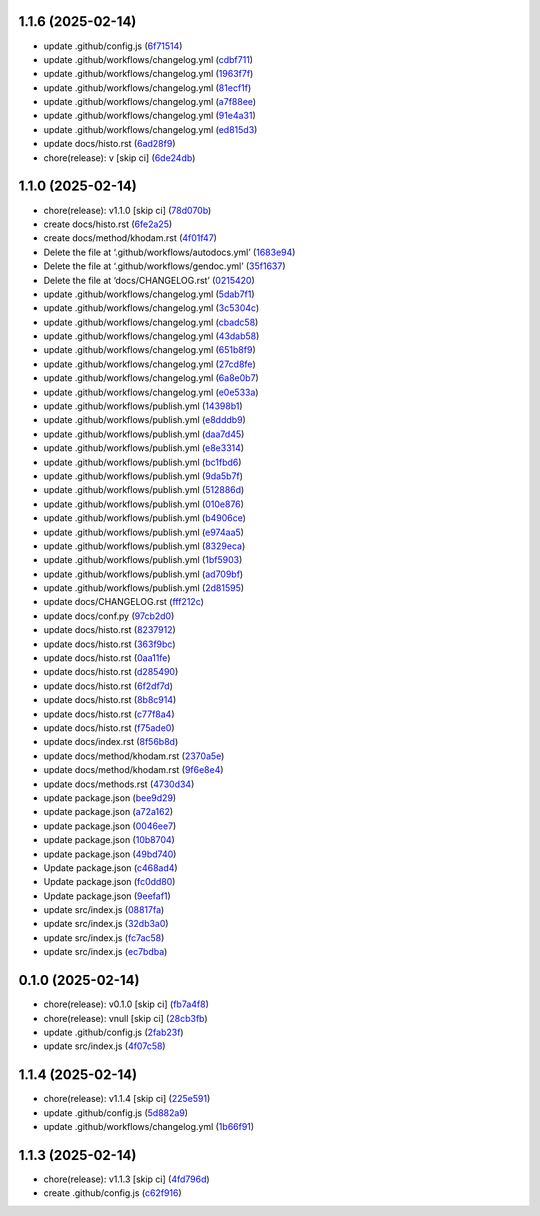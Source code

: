 1.1.6 (2025-02-14)
------------------

-  update .github/config.js
   (`6f71514 <https://github.com/ErRickow/npm-yt/commit/6f71514>`__)
-  update .github/workflows/changelog.yml
   (`cdbf711 <https://github.com/ErRickow/npm-yt/commit/cdbf711>`__)
-  update .github/workflows/changelog.yml
   (`1963f7f <https://github.com/ErRickow/npm-yt/commit/1963f7f>`__)
-  update .github/workflows/changelog.yml
   (`81ecf1f <https://github.com/ErRickow/npm-yt/commit/81ecf1f>`__)
-  update .github/workflows/changelog.yml
   (`a7f88ee <https://github.com/ErRickow/npm-yt/commit/a7f88ee>`__)
-  update .github/workflows/changelog.yml
   (`91e4a31 <https://github.com/ErRickow/npm-yt/commit/91e4a31>`__)
-  update .github/workflows/changelog.yml
   (`ed815d3 <https://github.com/ErRickow/npm-yt/commit/ed815d3>`__)
-  update docs/histo.rst
   (`6ad28f9 <https://github.com/ErRickow/npm-yt/commit/6ad28f9>`__)
-  chore(release): v [skip ci]
   (`6de24db <https://github.com/ErRickow/npm-yt/commit/6de24db>`__)

.. _section-1:

1.1.0 (2025-02-14)
------------------

-  chore(release): v1.1.0 [skip ci]
   (`78d070b <https://github.com/ErRickow/npm-yt/commit/78d070b>`__)
-  create docs/histo.rst
   (`6fe2a25 <https://github.com/ErRickow/npm-yt/commit/6fe2a25>`__)
-  create docs/method/khodam.rst
   (`4f01f47 <https://github.com/ErRickow/npm-yt/commit/4f01f47>`__)
-  Delete the file at ‘.github/workflows/autodocs.yml’
   (`1683e94 <https://github.com/ErRickow/npm-yt/commit/1683e94>`__)
-  Delete the file at ‘.github/workflows/gendoc.yml’
   (`35f1637 <https://github.com/ErRickow/npm-yt/commit/35f1637>`__)
-  Delete the file at ‘docs/CHANGELOG.rst’
   (`0215420 <https://github.com/ErRickow/npm-yt/commit/0215420>`__)
-  update .github/workflows/changelog.yml
   (`5dab7f1 <https://github.com/ErRickow/npm-yt/commit/5dab7f1>`__)
-  update .github/workflows/changelog.yml
   (`3c5304c <https://github.com/ErRickow/npm-yt/commit/3c5304c>`__)
-  update .github/workflows/changelog.yml
   (`cbadc58 <https://github.com/ErRickow/npm-yt/commit/cbadc58>`__)
-  update .github/workflows/changelog.yml
   (`43dab58 <https://github.com/ErRickow/npm-yt/commit/43dab58>`__)
-  update .github/workflows/changelog.yml
   (`651b8f9 <https://github.com/ErRickow/npm-yt/commit/651b8f9>`__)
-  update .github/workflows/changelog.yml
   (`27cd8fe <https://github.com/ErRickow/npm-yt/commit/27cd8fe>`__)
-  update .github/workflows/changelog.yml
   (`6a8e0b7 <https://github.com/ErRickow/npm-yt/commit/6a8e0b7>`__)
-  update .github/workflows/changelog.yml
   (`e0e533a <https://github.com/ErRickow/npm-yt/commit/e0e533a>`__)
-  update .github/workflows/publish.yml
   (`14398b1 <https://github.com/ErRickow/npm-yt/commit/14398b1>`__)
-  update .github/workflows/publish.yml
   (`e8dddb9 <https://github.com/ErRickow/npm-yt/commit/e8dddb9>`__)
-  update .github/workflows/publish.yml
   (`daa7d45 <https://github.com/ErRickow/npm-yt/commit/daa7d45>`__)
-  update .github/workflows/publish.yml
   (`e8e3314 <https://github.com/ErRickow/npm-yt/commit/e8e3314>`__)
-  update .github/workflows/publish.yml
   (`bc1fbd6 <https://github.com/ErRickow/npm-yt/commit/bc1fbd6>`__)
-  update .github/workflows/publish.yml
   (`9da5b7f <https://github.com/ErRickow/npm-yt/commit/9da5b7f>`__)
-  update .github/workflows/publish.yml
   (`512886d <https://github.com/ErRickow/npm-yt/commit/512886d>`__)
-  update .github/workflows/publish.yml
   (`010e876 <https://github.com/ErRickow/npm-yt/commit/010e876>`__)
-  update .github/workflows/publish.yml
   (`b4906ce <https://github.com/ErRickow/npm-yt/commit/b4906ce>`__)
-  update .github/workflows/publish.yml
   (`e974aa5 <https://github.com/ErRickow/npm-yt/commit/e974aa5>`__)
-  update .github/workflows/publish.yml
   (`8329eca <https://github.com/ErRickow/npm-yt/commit/8329eca>`__)
-  update .github/workflows/publish.yml
   (`1bf5903 <https://github.com/ErRickow/npm-yt/commit/1bf5903>`__)
-  update .github/workflows/publish.yml
   (`ad709bf <https://github.com/ErRickow/npm-yt/commit/ad709bf>`__)
-  update .github/workflows/publish.yml
   (`2d81595 <https://github.com/ErRickow/npm-yt/commit/2d81595>`__)
-  update docs/CHANGELOG.rst
   (`fff212c <https://github.com/ErRickow/npm-yt/commit/fff212c>`__)
-  update docs/conf.py
   (`97cb2d0 <https://github.com/ErRickow/npm-yt/commit/97cb2d0>`__)
-  update docs/histo.rst
   (`8237912 <https://github.com/ErRickow/npm-yt/commit/8237912>`__)
-  update docs/histo.rst
   (`363f9bc <https://github.com/ErRickow/npm-yt/commit/363f9bc>`__)
-  update docs/histo.rst
   (`0aa11fe <https://github.com/ErRickow/npm-yt/commit/0aa11fe>`__)
-  update docs/histo.rst
   (`d285490 <https://github.com/ErRickow/npm-yt/commit/d285490>`__)
-  update docs/histo.rst
   (`6f2df7d <https://github.com/ErRickow/npm-yt/commit/6f2df7d>`__)
-  update docs/histo.rst
   (`8b8c914 <https://github.com/ErRickow/npm-yt/commit/8b8c914>`__)
-  update docs/histo.rst
   (`c77f8a4 <https://github.com/ErRickow/npm-yt/commit/c77f8a4>`__)
-  update docs/histo.rst
   (`f75ade0 <https://github.com/ErRickow/npm-yt/commit/f75ade0>`__)
-  update docs/index.rst
   (`8f56b8d <https://github.com/ErRickow/npm-yt/commit/8f56b8d>`__)
-  update docs/method/khodam.rst
   (`2370a5e <https://github.com/ErRickow/npm-yt/commit/2370a5e>`__)
-  update docs/method/khodam.rst
   (`9f6e8e4 <https://github.com/ErRickow/npm-yt/commit/9f6e8e4>`__)
-  update docs/methods.rst
   (`4730d34 <https://github.com/ErRickow/npm-yt/commit/4730d34>`__)
-  update package.json
   (`bee9d29 <https://github.com/ErRickow/npm-yt/commit/bee9d29>`__)
-  update package.json
   (`a72a162 <https://github.com/ErRickow/npm-yt/commit/a72a162>`__)
-  update package.json
   (`0046ee7 <https://github.com/ErRickow/npm-yt/commit/0046ee7>`__)
-  update package.json
   (`10b8704 <https://github.com/ErRickow/npm-yt/commit/10b8704>`__)
-  update package.json
   (`49bd740 <https://github.com/ErRickow/npm-yt/commit/49bd740>`__)
-  Update package.json
   (`c468ad4 <https://github.com/ErRickow/npm-yt/commit/c468ad4>`__)
-  Update package.json
   (`fc0dd80 <https://github.com/ErRickow/npm-yt/commit/fc0dd80>`__)
-  Update package.json
   (`9eefaf1 <https://github.com/ErRickow/npm-yt/commit/9eefaf1>`__)
-  update src/index.js
   (`08817fa <https://github.com/ErRickow/npm-yt/commit/08817fa>`__)
-  update src/index.js
   (`32db3a0 <https://github.com/ErRickow/npm-yt/commit/32db3a0>`__)
-  update src/index.js
   (`fc7ac58 <https://github.com/ErRickow/npm-yt/commit/fc7ac58>`__)
-  update src/index.js
   (`ec7bdba <https://github.com/ErRickow/npm-yt/commit/ec7bdba>`__)

.. _section-2:

0.1.0 (2025-02-14)
------------------

-  chore(release): v0.1.0 [skip ci]
   (`fb7a4f8 <https://github.com/ErRickow/npm-yt/commit/fb7a4f8>`__)
-  chore(release): vnull [skip ci]
   (`28cb3fb <https://github.com/ErRickow/npm-yt/commit/28cb3fb>`__)
-  update .github/config.js
   (`2fab23f <https://github.com/ErRickow/npm-yt/commit/2fab23f>`__)
-  update src/index.js
   (`4f07c58 <https://github.com/ErRickow/npm-yt/commit/4f07c58>`__)

.. _section-3:

1.1.4 (2025-02-14)
------------------

-  chore(release): v1.1.4 [skip ci]
   (`225e591 <https://github.com/ErRickow/npm-yt/commit/225e591>`__)
-  update .github/config.js
   (`5d882a9 <https://github.com/ErRickow/npm-yt/commit/5d882a9>`__)
-  update .github/workflows/changelog.yml
   (`1b66f91 <https://github.com/ErRickow/npm-yt/commit/1b66f91>`__)

.. _section-4:

1.1.3 (2025-02-14)
------------------

-  chore(release): v1.1.3 [skip ci]
   (`4fd796d <https://github.com/ErRickow/npm-yt/commit/4fd796d>`__)
-  create .github/config.js
   (`c62f916 <https://github.com/ErRickow/npm-yt/commit/c62f916>`__)
